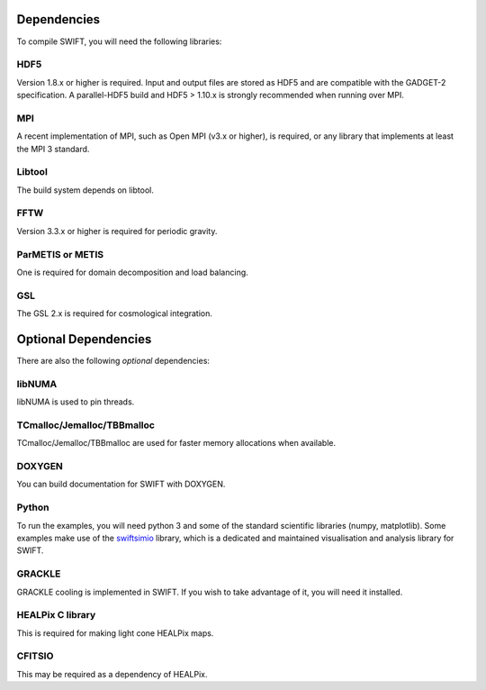 .. dependencies

Dependencies
============

To compile SWIFT, you will need the following libraries:

HDF5
~~~~

Version 1.8.x or higher is required. Input and output files are stored as HDF5
and are compatible with the GADGET-2 specification. A parallel-HDF5 build
and HDF5 > 1.10.x is strongly recommended when running over MPI.

MPI
~~~
A recent implementation of MPI, such as Open MPI (v3.x or higher), is required,
or any library that implements at least the MPI 3 standard.

Libtool
~~~~~~~
The build system depends on libtool.

FFTW
~~~~
Version 3.3.x or higher is required for periodic gravity.

ParMETIS or METIS
~~~~~~~~~~~~~~~~~
One is required for domain decomposition and load balancing.

GSL
~~~
The GSL 2.x is required for cosmological integration.



Optional Dependencies
=====================

There are also the following *optional* dependencies:

libNUMA
~~~~~~~
libNUMA is used to pin threads.

TCmalloc/Jemalloc/TBBmalloc
~~~~~~~~~~~~~~~~~~~~~~~~~~~
TCmalloc/Jemalloc/TBBmalloc are used for faster memory allocations when available.

DOXYGEN
~~~~~~~
You can build documentation for SWIFT with DOXYGEN.

Python
~~~~~~
To run the examples, you will need python 3 and some of the standard scientific libraries (numpy, matplotlib).
Some examples make use of the `swiftsimio <https://swiftsimio.readthedocs.io/en/latest/>`_ library,
which is a dedicated and maintained visualisation and analysis library for SWIFT.

GRACKLE
~~~~~~~
GRACKLE cooling is implemented in SWIFT. If you wish to take advantage of it, you will need it installed.

HEALPix C library
~~~~~~~~~~~~~~~~~
This is required for making light cone HEALPix maps. 

CFITSIO
~~~~~~~
This may be required as a dependency of HEALPix.



